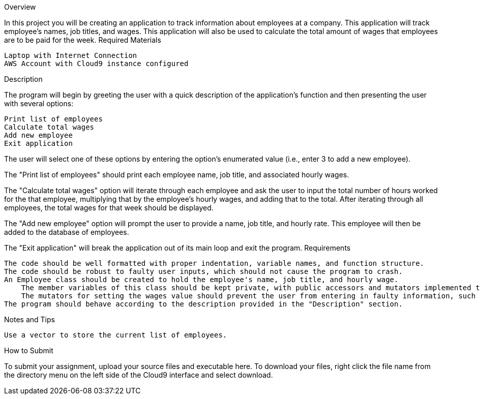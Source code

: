 Overview

In this project you will be creating an application to track information about employees at a company. This application will track employee's names, job titles, and wages. This application will also be used to calculate the total amount of wages that employees are to be paid for the week.
Required Materials

    Laptop with Internet Connection
    AWS Account with Cloud9 instance configured

Description

The program will begin by greeting the user with a quick description of the application's function and then presenting the user with several options:

    Print list of employees
    Calculate total wages
    Add new employee
    Exit application

The user will select one of these options by entering the option's enumerated value (i.e., enter 3 to add a new employee).

The "Print list of employees" should print each employee name, job title, and associated hourly wages. 

The "Calculate total wages" option will iterate through each employee and ask the user to input the total number of hours worked for the that employee, multiplying that by the employee's hourly wages, and adding that to the total. After iterating through all employees, the total wages for that week should be displayed. 

The "Add new employee" option will prompt the user to provide a name, job title, and hourly rate. This employee will then be added to the database of employees.

The "Exit application" will break the application out of its main loop and exit the program.
Requirements

    The code should be well formatted with proper indentation, variable names, and function structure.
    The code should be robust to faulty user inputs, which should not cause the program to crash.
    An Employee class should be created to hold the employee's name, job title, and hourly wage.
        The member variables of this class should be kept private, with public accessors and mutators implemented to interact the associated information (e.g., void setWages(double wages); should be defined to set the value of the employee's wages variable. Similarly, double getWages(); should retrive that value.)
        The mutators for setting the wages value should prevent the user from entering in faulty information, such as negative numbers.
    The program should behave according to the description provided in the "Description" section.

Notes and Tips

    Use a vector to store the current list of employees.

How to Submit

To submit your assignment, upload your source files and executable here. To download your files, right click the file name from the directory menu on the left side of the Cloud9 interface and select download. 

